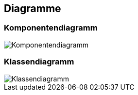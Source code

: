 == Diagramme
=== Komponentendiagramm
image::../img/Komponentendiagramm.png[]

=== Klassendiagramm
image::../img/Klassendiagramm.png[]

ifdef::backend-pdf[]
<<<
endif::[]
